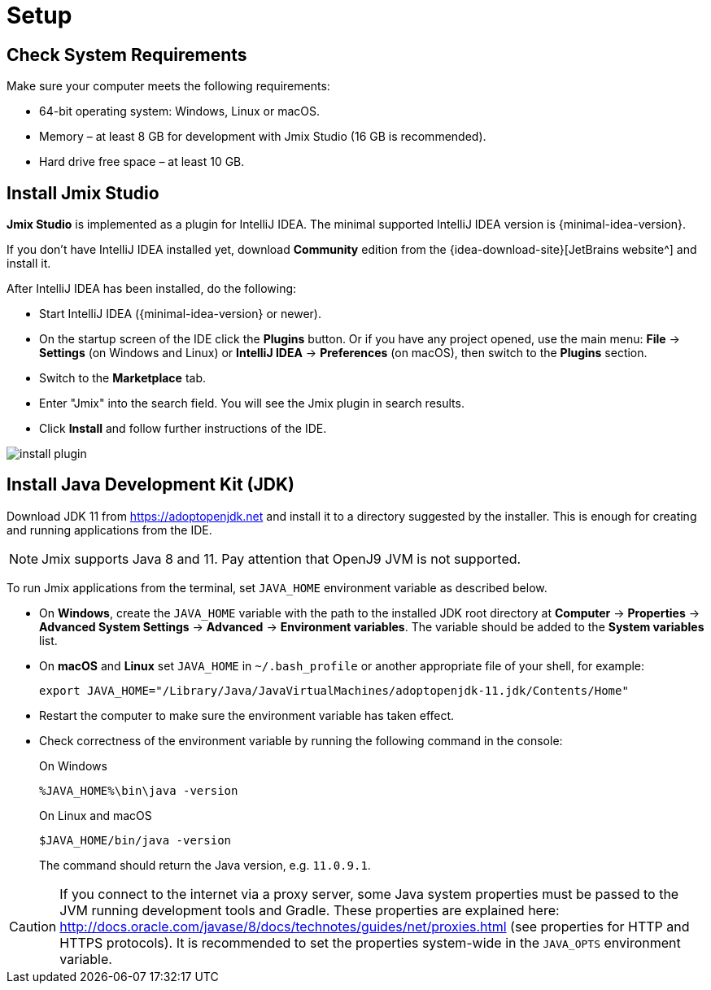 [[setup-jmix-studio]]
= Setup

== Check System Requirements

Make sure your computer meets the following requirements:

* 64-bit operating system: Windows, Linux or macOS.

* Memory – at least 8 GB for development with Jmix Studio (16 GB is recommended).

* Hard drive free space – at least 10 GB.

== Install Jmix Studio

*Jmix Studio* is implemented as a plugin for IntelliJ IDEA. The minimal supported IntelliJ IDEA version is {minimal-idea-version}.

If you don't have IntelliJ IDEA installed yet, download *Community* edition from the {idea-download-site}[JetBrains website^] and install it.

After IntelliJ IDEA has been installed, do the following:

* Start IntelliJ IDEA ({minimal-idea-version} or newer).
* On the startup screen of the IDE click the *Plugins* button. Or if you have any project opened, use the main menu: *File* -> *Settings* (on Windows and Linux) or *IntelliJ IDEA* -> *Preferences* (on macOS), then switch to the *Plugins* section.
* Switch to the *Marketplace* tab.
* Enter "Jmix" into the search field. You will see the Jmix plugin in search results.
* Click *Install* and follow further instructions of the IDE.

image::install-plugin.png[align="center"]

== Install Java Development Kit (JDK)

// note that JDK can be quickly downloaded in the Jmix Project Wizard

Download JDK 11 from https://adoptopenjdk.net[https://adoptopenjdk.net^] and install it to a directory suggested by the installer. This is enough for creating and running applications from the IDE.

NOTE: Jmix supports Java 8 and 11. Pay attention that OpenJ9 JVM is not supported.

To run Jmix applications from the terminal, set `JAVA_HOME` environment variable as described below.

* On *Windows*, create the `JAVA_HOME` variable with the path to the installed JDK root directory at *Computer* -> *Properties* -> *Advanced System Settings* -> *Advanced* -> *Environment variables*. The variable should be added to the *System variables* list.

* On *macOS* and *Linux* set `JAVA_HOME` in `~/.bash_profile` or another appropriate file of your shell, for example:
+
[source,bash]
----
export JAVA_HOME="/Library/Java/JavaVirtualMachines/adoptopenjdk-11.jdk/Contents/Home"
----

* Restart the computer to make sure the environment variable has taken effect.

* Check correctness of the environment variable by running the following command in the console:
+
--

.On Windows
[source,bash]
----
%JAVA_HOME%\bin\java -version
----

.On Linux and macOS
[source,bash]
----
$JAVA_HOME/bin/java -version
----

The command should return the Java version, e.g. `11.0.9.1`.
--

CAUTION: If you connect to the internet via a proxy server, some Java system properties must be passed to the JVM running development tools and Gradle. These properties are explained here: http://docs.oracle.com/javase/8/docs/technotes/guides/net/proxies.html[http://docs.oracle.com/javase/8/docs/technotes/guides/net/proxies.html^] (see properties for HTTP and HTTPS protocols). It is recommended to set the properties system-wide in the `JAVA_OPTS` environment variable.
